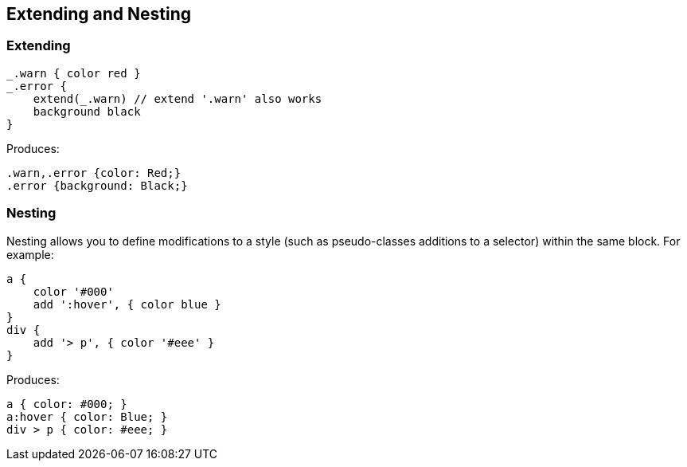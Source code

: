 ## Extending and Nesting

### Extending

[source, groovy]
----
_.warn { color red }
_.error {
    extend(_.warn) // extend '.warn' also works
    background black
}
----

Produces:

[source, css]
----
.warn,.error {color: Red;}
.error {background: Black;}
----

### Nesting

Nesting allows you to define modifications to a style (such as pseudo-classes additions to a selector) within the same block. For example:

[source, groovy]
----
a {
    color '#000'
    add ':hover', { color blue }
}
div {
    add '> p', { color '#eee' }
}
----

Produces:

[source, css]
----
a { color: #000; }
a:hover { color: Blue; }
div > p { color: #eee; }
----
